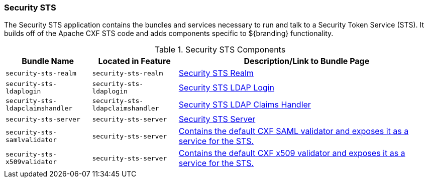 
=== Security STS

The Security STS application contains the bundles and services necessary to run and talk to a Security Token Service (STS).
It builds off of the Apache CXF STS code and adds components specific to ${branding} functionality. 

.Security STS Components
[cols="1,1,3" options="header"]
|===

|Bundle Name
|Located in Feature
|Description/Link to Bundle Page

|`security-sts-realm`
|`security-sts-realm`
|<<_security_sts_realm_contents,Security STS Realm>>

|`security-sts-ldaplogin`
|`security-sts-ldaplogin`
|<<_security_sts_ldap_login,Security STS LDAP Login>>

|`security-sts-ldapclaimshandler`
|`security-sts-ldapclaimshandler`
|<<_security_sts_ldap_claims_handler,Security STS LDAP Claims Handler>>

|`security-sts-server`
|`security-sts-server`
|<<_security_sts_server,Security STS Server>>

|`security-sts-samlvalidator`
|`security-sts-server`
|<<_security_sts_server,Contains the default CXF SAML validator and exposes it as a service for the STS.>>

|`security-sts-x509validator`
|`security-sts-server`
|<<_security_sts_server,Contains the default CXF x509 validator and exposes it as a service for the STS.>>

|===
